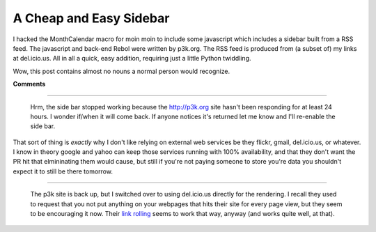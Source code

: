 
A Cheap and Easy Sidebar
------------------------

I hacked the MonthCalendar macro for moin moin to include some javascript which includes a sidebar built from a RSS feed.  The javascript and back-end Rebol were written by p3k.org.  The RSS feed is produced from (a subset of) my links at del.icio.us.  All in all a quick, easy addition, requiring just a little Python twiddling.

Wow, this post contains almost no nouns a normal person would recognize.










**Comments**


-------------------------

 Hrm, the side bar stopped working because the http://p3k.org site hasn't been responding for at least 24 hours.  I wonder if/when it will come back.  If anyone notices it's returned let me know and I'll re-enable the side bar.

That sort of thing is *exactly* why I don't like relying on external web services be they flickr, gmail, del.icio.us, or whatever.  I know in theory google and yahoo can keep those services running with 100% availability, and that they don't want the PR hit that elmininating them would cause, but still if you're not paying someone to store you're data you shouldn't expect it to still be there tomorrow.

-------------------------

 The p3k site is back up, but I switched over to using del.icio.us directly for the rendering.  I recall they used to request that you not put anything on your webpages that hits their site for every page view, but they seem to be encouraging it now.  Their `link rolling`_ seems to work that way, anyway (and works quite well, at that).


.. _link rolling: http://del.icio.us/help/linkrolls


.. date: 1130216400
